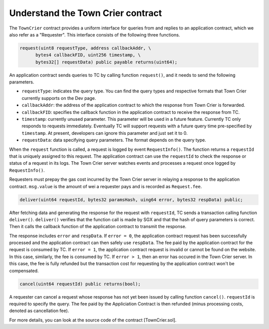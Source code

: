 Understand the Town Crier contract
=======================================

The ``TownCrier`` contract provides a uniform interface for queries from and replies to an application contract, which we also refer as a "Requester".
This interface consists of the following three functions.


.. code-block:: javascript

  request(uint8 requestType, address callbackAddr, \
        bytes4 callbackFID, uint256 timestamp, \
        bytes32[] requestData) public payable returns(uint64);


An application contract sends queries to TC by calling function ``request()``, and it needs to send the following parameters.

- ``requestType``: indicates the query type. You can find the query types and respective formats that Town Crier currently supports on the Dev page.
- ``callbackAddr``: the address of the application contract to which the response from Town Crier is forwarded.
- ``callbackFID``: specifies the callback function in the application contract to receive the response from TC.
- ``timestamp``: currently unused parameter. This parameter will be used in a future feature. Currently TC only responds to requests immediately. Eventually TC will support requests with a future query time pre-specified by ``timestamp``. At present, developers can ignore this parameter and just set it to 0.
- ``requestData``: data specifying query parameters. The format depends on the query type.

When the ``request`` function is called, a request is logged by event ``RequestInfo()``.
The function returns a ``requestId`` that is uniquely assigned to this request.
The application contract can use the ``requestId`` to check the response or status of a request in its logs.
The Town Crier server watches events and processes a request once logged by ``RequestInfo()``.

Requesters must prepay the gas cost incurred by the Town Crier server in relaying a response to the application contract.
``msg.value`` is the amount of wei a requester pays and is recorded as ``Request.fee``.

.. code-block:: javascript

  deliver(uint64 requestId, bytes32 paramsHash, uing64 error, bytes32 respData) public;

After fetching data and generating the response for the request with ``requestId``, TC sends a transaction calling function ``deliver()``.
``deliver()`` verifies that the function call is made by SGX and that the hash of query parameters is correct.
Then it calls the callback function of the application contract to transmit the response.

The response includes ``error`` and ``respData``.
If ``error = 0``, the application contract request has been successfully processed and the application contract can then safely use ``respData``.
The fee paid by the application contract for the request is consumed by TC.
If ``error = 1``, the application contract request is invalid or cannot be found on the website.
In this case, similarly, the fee is consumed by TC.
If ``error > 1``, then an error has occured in the Town Crier server.
In this case, the fee is fully refunded but the transaction cost for requesting by the application contract won't be compensated.

.. code-block:: javascript

  cancel(uint64 requestId) public returns(bool);


A requester can cancel a request whose response has not yet been issued by calling function ``cancel()``.
``requestId`` is required to specify the query.
The fee paid by the Appliciation Contract is then refunded (minus processing costs, denoted as cancellation fee).

For more details, you can look at the source code of the contract [TownCrier.sol].
